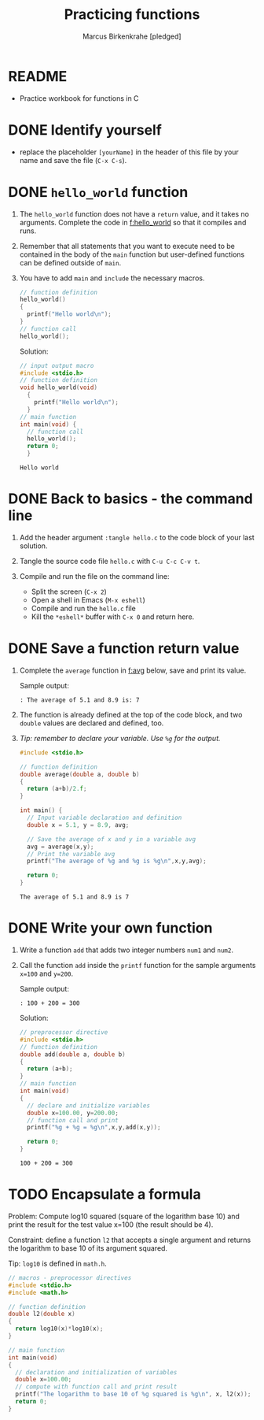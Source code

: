 #+TITLE: Practicing functions
#+AUTHOR: Marcus Birkenkrahe [pledged]
#+STARTUP: overview hideblocks indent
* README

- Practice workbook for functions in C

* DONE Identify yourself

- replace the placeholder ~[yourName]~ in the header of this file by
  your name and save the file (~C-x C-s~).

* DONE ~hello_world~ function

1) The ~hello_world~ function does not have a ~return~ value, and it takes
   no arguments. Complete the code in [[f:hello_world]] so that it compiles
   and runs.

2) Remember that all statements that you want to execute need to be
   contained in the body of the ~main~ function but user-defined
   functions can be defined outside of ~main~.

3) You have to add ~main~ and =include= the necessary macros.

   #+name: f:hello_world
   #+begin_src C :results output
     // function definition
     hello_world()
     {
       printf("Hello world\n");
     }
     // function call
     hello_world();
   #+end_src

   #+RESULTS: f:hello_world

   Solution:
   #+begin_src C :tangle hello.c
     // input output macro
     #include <stdio.h>
     // function definition
     void hello_world(void)
       {
         printf("Hello world\n");
       }
     // main function
     int main(void) {
       // function call
       hello_world();
       return 0;
       }
   #+end_src

   #+RESULTS:
   : Hello world

* DONE Back to basics - the command line

1) Add the header argument ~:tangle hello.c~ to the code block of your
   last solution.

2) Tangle the source code file ~hello.c~ with ~C-u C-c C-v t~.

3) Compile and run the file on the command line:
   - Split the screen (~C-x 2~)
   - Open a shell in Emacs (~M-x eshell~)
   - Compile and run the ~hello.c~ file
   - Kill the ~*eshell*~ buffer with ~C-x 0~ and return here.

* DONE Save a function return value

         1) Complete the ~average~ function in [[f:avg]] below, save and print its
            value.

            Sample output:
            #+begin_example
            : The average of 5.1 and 8.9 is: 7
            #+end_example

         2) The function is already defined at the top of the code block, and
            two ~double~ values are declared and defined, too.

         3) /Tip: remember to declare your variable. Use ~%g~ for the output./

            #+name: f:avg
            #+begin_src C
              #include <stdio.h>

              // function definition
              double average(double a, double b)
              {
                return (a+b)/2.f;
              }

              int main() {
                // Input variable declaration and definition
                double x = 5.1, y = 8.9, avg;

                // Save the average of x and y in a variable avg
                avg = average(x,y);
                // Print the variable avg
                printf("The average of %g and %g is %g\n",x,y,avg);

                return 0;
              }
            #+end_src

            #+RESULTS: f:avg
            : The average of 5.1 and 8.9 is 7

* DONE Write your own function

1) Write a function ~add~ that adds two integer numbers ~num1~ and ~num2~.

2) Call the function ~add~ inside the ~printf~ function for the sample
   arguments ~x=100~ and ~y=200~.

   Sample output:
   #+begin_example
   : 100 + 200 = 300
   #+end_example

   Solution:
   #+name: func:add
   #+begin_src C
     // preprocessor directive
     #include <stdio.h>
     // function definition
     double add(double a, double b)
     {
       return (a+b);
     }
     // main function
     int main(void)
     {
       // declare and initialize variables
       double x=100.00, y=200.00;
       // function call and print
       printf("%g + %g = %g\n",x,y,add(x,y));

       return 0;
     }
   #+end_src

   #+RESULTS: func:add
   : 100 + 200 = 300

* TODO Encapsulate a formula

Problem: Compute log10 squared (square of the logarithm base 10) and
print the result for the test value x=100 (the result should be 4).

Constraint: define a function ~l2~ that accepts a single argument and
returns the logarithm to base 10 of its argument squared.

Tip: =log10= is defined in =math.h=.

#+begin_src C :libs -lm
  // macros - preprocessor directives
  #include <stdio.h>
  #include <math.h>

  // function definition
  double l2(double x)
  {
    return log10(x)*log10(x);
  }

  // main function
  int main(void)
  {
    // declaration and initialization of variables
    double x=100.00;
    // compute with function call and print result
    printf("The logarithm to base 10 of %g squared is %g\n", x, l2(x));
    return 0;
  }
#+end_src

#+RESULTS:
: The logarithm to base 10 of 100 squared is 4
